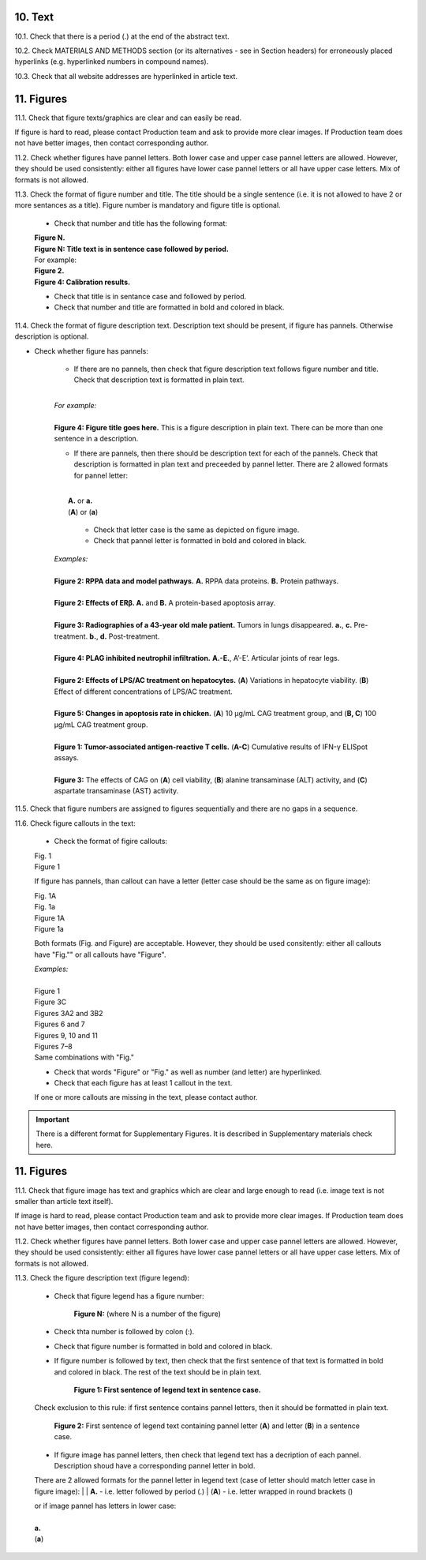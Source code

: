 10. Text
--------

10.1. Check that there is a period (.) at the end of the abstract text.

10.2. Check MATERIALS AND METHODS section (or its alternatives - see in Section headers) for erroneously placed hyperlinks (e.g. hyperlinked numbers in compound names).

10.3. Check that all website addresses are hyperlinked in article text.


11. Figures
-----------

11.1. Check that figure texts/graphics are clear and can easily be read.

If figure is hard to read, please contact Production team and ask to provide more clear images. If Production team does not have better images, then contact corresponding author.

11.2. Check whether figures have pannel letters. Both lower case and upper case pannel letters are allowed. However, they should be used consistently: either all figures have lower case pannel letters or all have upper case letters. Mix of formats is not allowed.


11.3. Check the format of figure number and title. The title should be a single sentence (i.e. it is not allowed to have 2 or more sentances as a title). Figure number is mandatory and figure title is optional.
	
	- Check that number and title has the following format:

	|	**Figure N.**
	|	**Figure N: Title text is in sentence case followed by period.** 
	
	|	For example:

	|	**Figure 2.**
	|	**Figure 4: Calibration results.** 

	- Check that title is in sentance case and followed by period.

	- Check that number and title are formatted in bold and colored in black.


11.4. Check the format of figure description text. Description text should be present, if figure has pannels. Otherwise description is optional.

- Check whether figure has pannels:

	+ If there are no pannels, then check that figure description text follows figure number and title. Check that description text is formatted in plain text.

	|
	| `For example:`
	|
	| **Figure 4: Figure title goes here.** This is a figure description in plain text. There can be more than one sentence in a description.

	+ If there are pannels, then there should be description text for each of the pannels. Check that description is formatted in plan text and preceeded by pannel letter. There are 2 allowed formats for pannel letter:
	|
	|	**A.** or **a.**
	|	(**A**) or (**a**)

		- Check that letter case is the same as depicted on figure image. 

		- Check that pannel letter is formatted in bold and colored in black.

	| `Examples:`
	|
	| **Figure 2: RPPA data and model pathways.** **A.** RPPA data proteins. **B.** Protein pathways.
	|
	| **Figure 2: Effects of ERβ. A.** and **B.** A protein-based apoptosis array.
	|
	| **Figure 3: Radiographies of a 43-year old male patient.** Tumors in lungs disappeared. **a.**, **c.** Pre-treatment. **b.**, **d.** Post-treatment.
	|
	| **Figure 4: PLAG inhibited neutrophil infiltration.** **A.-E.**, A’-E’. Articular joints of rear legs.
	|
	| **Figure 2: Effects of LPS/AC treatment on hepatocytes.** (**A**) Variations in hepatocyte viability. (**B**) Effect of different concentrations of LPS/AC treatment.
	| 
	| **Figure 5: Changes in apoptosis rate in chicken.** (**A**) 10 μg/mL CAG treatment group, and (**B, C**) 100 μg/mL CAG treatment group.
	|
	| **Figure 1: Tumor-associated antigen-reactive T cells.** (**A-C**) Cumulative results of IFN-γ ELISpot assays.
	|
	| **Figure 3:** The effects of CAG on (**A**) cell viability, (**B**) alanine transaminase (ALT) activity, and (**C**) aspartate transaminase (AST) activity. 


11.5. Check that figure numbers are assigned to figures sequentially and there are no gaps in a sequence.

11.6. Check figure callouts in the text:

	- Check the format of figire callouts:

	| Fig. 1
	| Figure 1

	If figure has pannels, than callout can have a letter (letter case should be the same as on figure image):

	| Fig. 1A
	| Fig. 1a
	| Figure 1A
	| Figure 1a

	Both formats (Fig. and Figure) are acceptable. However, they should be used consitently: either all callouts have "Fig."" or all callouts have "Figure".

	| `Examples:`
	|
	| Figure 1
	| Figure 3C
	| Figures 3A2 and 3B2
	| Figures 6 and 7
	| Figures 9, 10 and 11
	| Figures 7–8

	| Same combinations with "Fig."


	- Check that words "Figure" or "Fig." as well as number (and letter) are hyperlinked.

	- Check that each figure has at least 1 callout in the text.

	If one or more callouts are missing in the text, please contact author.


.. Important::

	There is a different format for Supplementary Figures.
	It is described in Supplementary materials check here.




11. Figures
------------

11.1. Check that figure image has text and graphics which are clear and large enough to read (i.e. image text is not smaller than article text itself).

If image is hard to read, please contact Production team and ask to provide more clear images. If Production team does not have better images, then contact corresponding author.

11.2. Check whether figures have pannel letters. Both lower case and upper case pannel letters are allowed. However, they should be used consistently: either all figures have lower case pannel letters or all have upper case letters. Mix of formats is not allowed.

11.3. Check the figure description text (figure legend):

	- Check that figure legend has a figure number:

		**Figure N:** (where N is a number of the figure)

	- Check thta number is followed by colon (:).

	- Check that figure number is formatted in bold and colored in black.

	- If figure number is followed by text, then check that the first sentence of that text is formatted in bold and colored in black. The rest of the text should be in plain text.

		**Figure 1: First sentence of legend text in sentence case.**

	Check exclusion to this rule: if first sentence contains pannel letters, then it should be formatted in plain text.

		**Figure 2:** First sentence of legend text containing pannel letter (**A**) and letter (**B**) in a sentence case.

	- If figure image has pannel letters, then check that legend text has a decription of each pannel. Description shoud have a corresponding pannel letter in bold.

	There are 2 allowed formats for the pannel letter in legend text (case of letter should match letter case in figure image):
	|
	|	**A.** - i.e. letter followed by period (.)
	|	(**A**) - i.e. letter wrapped in round brackets ()

	| or if image pannel has letters in lower case:
	|
	| **a.**
	| (**a**)




